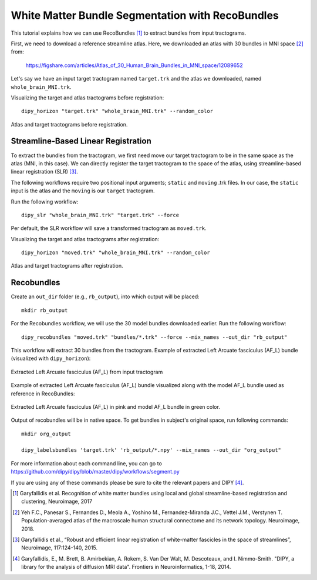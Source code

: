 .. _bundle_segmentation_flow:

===============================================
White Matter Bundle Segmentation with RecoBundles
===============================================

This tutorial explains how we can use RecoBundles [1]_ to extract
bundles from input tractograms.


First, we need to download a reference streamline atlas. Here, we downloaded an atlas with 
30 bundles in MNI space [2]_ from:

    `<https://figshare.com/articles/Atlas_of_30_Human_Brain_Bundles_in_MNI_space/12089652>`_

Let's say we have an input target tractogram named ``target.trk`` and the atlas we
downloaded, named ``whole_brain_MNI.trk``.

Visualizing the target and atlas tractograms before registration::

    dipy_horizon "target.trk" "whole_brain_MNI.trk" --random_color

.. figure:: https://github.com/dipy/dipy_data/blob/master/tractograms_initial.png?raw=true
    :width: 70 %
    :alt: alternate text
    :align: center

    Atlas and target tractograms before registration.

------------------------------------
Streamline-Based Linear Registration
------------------------------------

To extract the bundles from the tractogram, we first need move our target tractogram to
be in the same space as the atlas (MNI, in this case). We can directly register the target tractogram to
the space of the atlas, using streamline-based linear registration (SLR) [3]_.

The following workflows require two positional input arguments; ``static`` and
``moving`` .trk files. In our case, the ``static`` input is the atlas and the ``moving`` is
our ``target``  tractogram.

Run the following workflow::

    dipy_slr "whole_brain_MNI.trk" "target.trk" --force

Per default, the SLR workflow will save a transformed tractogram as ``moved.trk``.

Visualizing the target and atlas tractograms after registration::

    dipy_horizon "moved.trk" "whole_brain_MNI.trk" --random_color

.. figure:: https://github.com/dipy/dipy_data/blob/master/tractograms_after_registration.png?raw=true
    :width: 70 %
    :alt: alternate text
    :align: center

    Atlas and target tractograms after registration.

-----------
Recobundles
-----------

Create an ``out_dir`` folder (e.g., ``rb_output``), into which output will be placed::

    mkdir rb_output

For the Recobundles workflow, we will use the 30 model bundles downloaded earlier.
Run the following workflow::

    dipy_recobundles "moved.trk" "bundles/*.trk" --force --mix_names --out_dir "rb_output"

This workflow will extract 30 bundles from the tractogram.
Example of extracted Left Arcuate fasciculus (AF_L) bundle (visualized with ``dipy_horizon``):

.. figure:: https://github.com/dipy/dipy_data/blob/master/AF_L_rb.png?raw=true
    :width: 70 %
    :alt: alternate text
    :align: center

    Extracted Left Arcuate fasciculus (AF_L) from input tractogram

Example of extracted Left Arcuate fasciculus (AF_L) bundle visualized along
with the model AF_L bundle used as reference in RecoBundles:

.. figure:: https://github.com/dipy/dipy_data/blob/master/AF_L_rb_with_model.png?raw=true
    :width: 70 %
    :alt: alternate text
    :align: center

    Extracted Left Arcuate fasciculus (AF_L) in pink and model AF_L bundle in green color.

Output of recobundles will be in native space. To get bundles in subject's
original space, run following commands::

    mkdir org_output

    dipy_labelsbundles 'target.trk' 'rb_output/*.npy' --mix_names --out_dir "org_output"



For more information about each command line, you can go to
`<https://github.com/dipy/dipy/blob/master/dipy/workflows/segment.py>`_

If you are using any of these commands please be sure to cite the relevant papers and
DIPY [4]_.

.. [1] Garyfallidis et al. Recognition of white matter bundles using local and
    global streamline-based registration and clustering, Neuroimage, 2017

.. [2] Yeh F.C., Panesar S., Fernandes D., Meola A., Yoshino M.,
    Fernandez-Miranda J.C., Vettel J.M., Verstynen T.
    Population-averaged atlas of the macroscale human structural
    connectome and its network topology.
    Neuroimage, 2018.

.. [3] Garyfallidis et al., “Robust and efficient linear registration of
    white-matter fascicles in the space of streamlines”, Neuroimage,
    117:124-140, 2015.

.. [4] Garyfallidis, E., M. Brett, B. Amirbekian, A. Rokem,
    S. Van Der Walt, M. Descoteaux, and I. Nimmo-Smith.
    "DIPY, a library for the analysis of diffusion MRI data".
    Frontiers in Neuroinformatics, 1-18, 2014.
